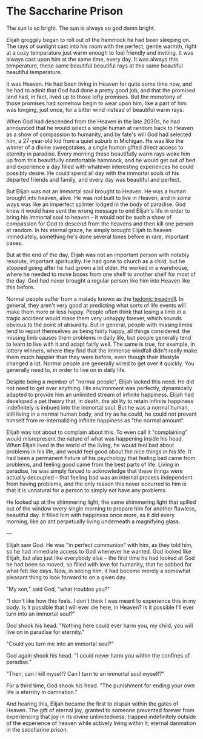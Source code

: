 * The Saccharine Prison

The sun is so bright. The sun is always so god damn bright.

Elijah groggily began to roll out of the hammock he had been sleeping on. The rays of sunlight cast into his room with the perfect, gentle warmth, right at a cozy temperature just warm enough to feel friendly and inviting. It was always cast upon him at the same time, every day. It was always this temperature, these same beautiful beautiful rays at this same beautiful beautiful temperature.

It was Heaven. He had been living in Heaven for quite some time now, and he had to admit that God had done a pretty good job, and that the promised land had, in fact, lived up to those lofty promises. But the monotony of those promises had somehow begin to wear upon him, like a part of him was longing, just once, for a bitter wind instead of beautiful warm rays.

When God had descended from the Heaven in the late 2030s, he had announced that he would select a single human at random back to Heaven as a show of compassion to humanity, and by fate's will God had selected him, a 27-year-old kid from a quiet suburb in Michigan. He was like the winner of a divine sweepstakes, a single human gifted direct access to eternity in paradise. Every morning these beautifully warm rays woke him up from this beautifully comfortable hammock, and he would get out of bed and experience a day filled with whatever interesting experiences he could possibly desire. He could spend all day with the immortal souls of his departed friends and family, and every day was beautiful and perfect.

But Elijah was not an immortal soul brought to Heaven. He was a human brought into heaven, alive. He was not built to live in Heaven, and in some ways was like an imperfect splinter lodged in the body of paradise. God knew it would have sent the wrong message to end Elijah's life in order to bring his immortal soul to heaven -- it would not be such a show of compassion for God to descend from the heavens and then kill one person at random. In his eternal grace, he simply brought Elijah to heaven immediately, something he's done several times before in rare, important cases.

But at the end of the day, Elijah was not an important person with notably resolute, important spirituality. He had gone to church as a child, but he stopped going after he had grown a bit older. He worked in a warehouse, where he needed to move boxes from one shelf to another shelf for most of the day. God had never brought a regular person like him into Heaven like this before.

Normal people suffer from a malady known as the [[https://en.wikipedia.org/wiki/Hedonic_treadmill][hedonic treadmill]]. In general, they aren't very good at predicting what sorts of life events will make them more or less happy. People often think that losing a limb in a tragic accident would make them very unhappy forever, which sounds obvious to the point of absurdity. But in general, people with missing limbs tend to report themselves as being fairly happy, all things considered: the missing limb causes them problems in daily life, but people generally tend to learn to live with it and adapt fairly well. The same is true, for example, in lottery winners, where they find that the immense windfall didn't really make them much happier than they were before, even though their lifestyle changed a lot. Normal people are generally wired to get over it quickly. You generally need to, in order to live on in daily life.

Despite being a member of "normal people", Elijah lacked this need. He did not need to get over anything. His environment was perfectly, dynamically adapted to provide him an unlimited stream of infinite happiness. Elijah had developed a pet theory that, in death, the ability to retain infinite happiness indefinitely is imbued into the immortal soul. But he was a normal human, still living in a normal human body, and try as he could, he could not prevent himself from re-internalizing infinite happiness as "the normal amount".

Elijah was not about to complain about this. To even call it "complaining" would misrepresent the nature of what was happening inside his head. When Elijah lived in the world of the living, he would feel bad about problems in his life, and would feel good about the nice things in his life. It had been a permanent fixture of his psychology that feeling bad came from problems, and feeling good came from the best parts of life. Living in paradise, he was simply forced to acknowledge that these things were actually decoupled -- that feeling bad was an internal process independent from having problems, and the only reason this never occurred to him is that it is unnatural for a person to simply not have any problems.

He looked up at the shimmering light, the same shimmering light that spilled out of the window every single morning to prepare him for another flawless, beautiful day. It filled him with happiness once more, as it did every morning, like an ant perpetually living underneath a magnifying glass.

---

Elijah saw God. He was "in perfect communion" with him, as they told him, so he had immediate access to God whenever he wanted. God looked like Elijah, but also just like everybody else -- the first time he had looked at God he had been so moved, so filled with love for humanity, that he sobbed for what felt like days. Now, in seeing him, it had become merely a somewhat pleasant thing to look forward to on a given day.

"My son," said God, "what troubles you?"

"I don't like how this feels. I don't think I was meant to experience this in my body. Is it possible that I will ever die here, in Heaven? Is it possible I'll ever turn into an immortal soul?"

God shook his head. "Nothing here could ever harm you, my child, you will live on in paradise for eternity."

"Could you turn me into an immortal soul?"

God again shook his head. "I could never harm you within the confines of paradise."

"Then, can I kill myself? Can I turn to an immortal soul myself?"

For a third time, God shook his head. "The punishment for ending your own life is eternity in damnation."

And hearing this, Elijah became the first to dispair within the gates of Heaven. The gift of eternal joy, granted to someone prevented forever from experiencing that joy in its divine unlimitedness; trapped indefinitely outside of the experience of heaven while actively living within it; eternal damnation in the saccharine prison. 
